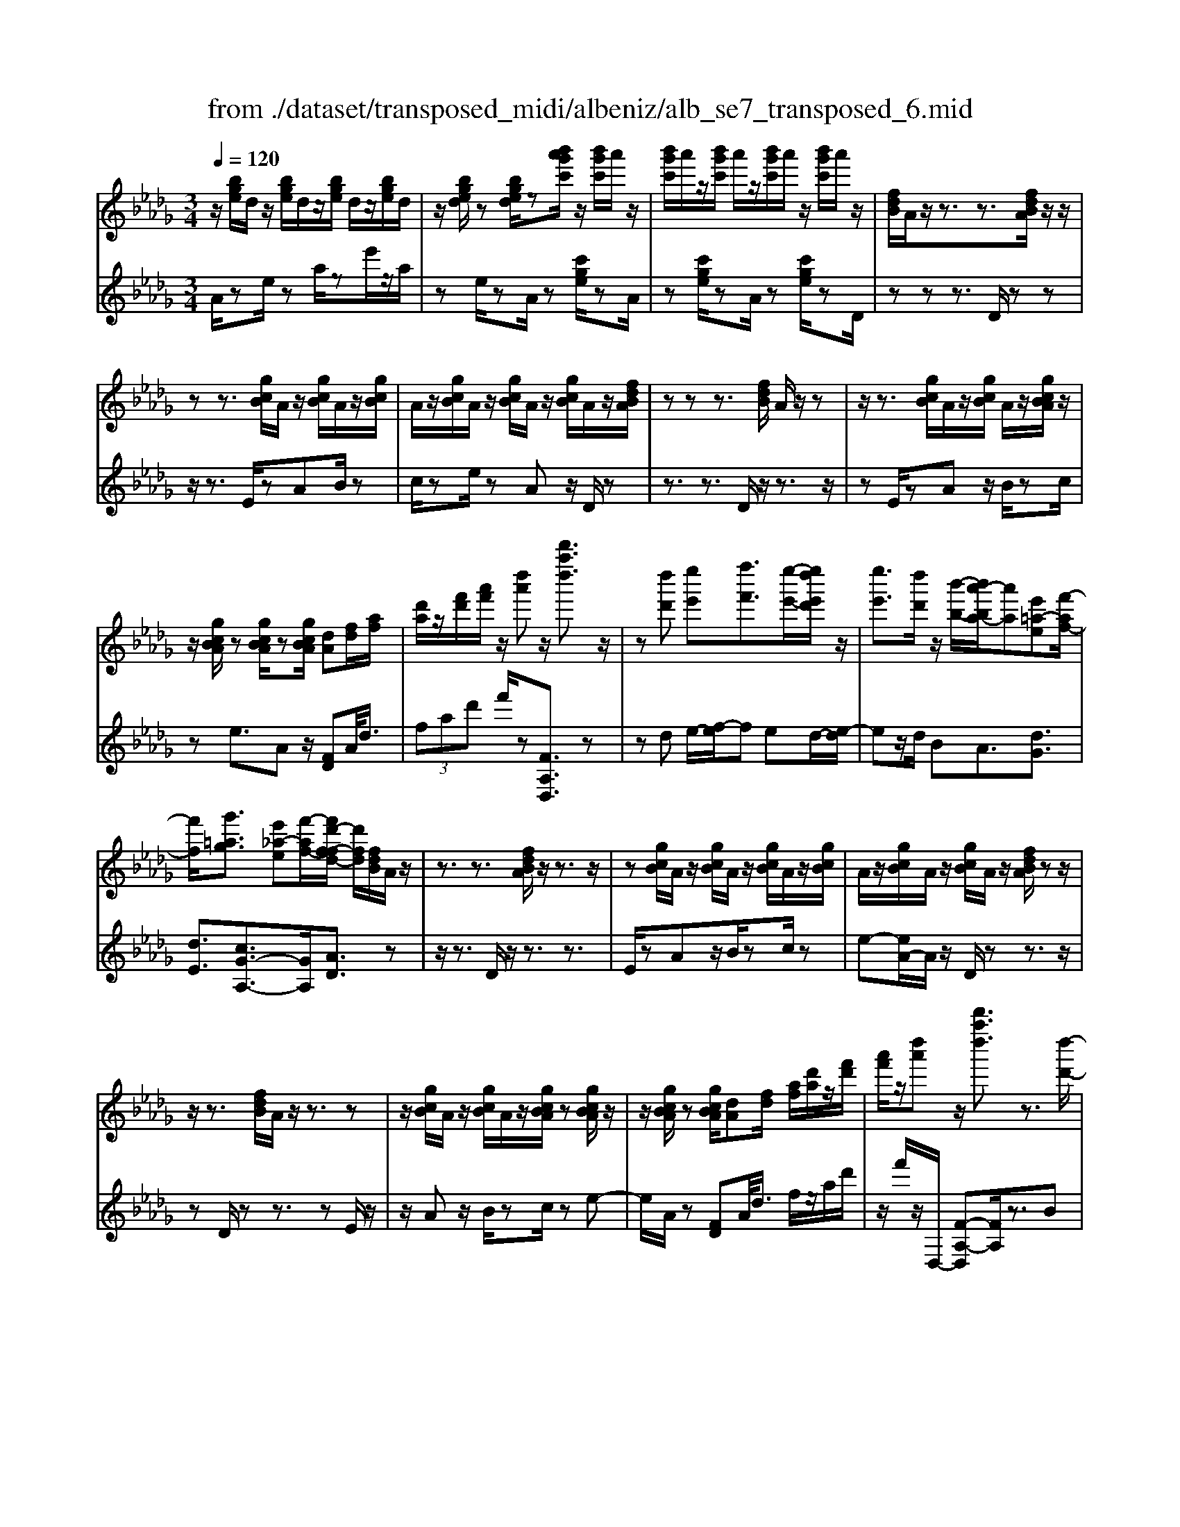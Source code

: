 X: 1
T: from ./dataset/transposed_midi/albeniz/alb_se7_transposed_6.mid
M: 3/4
L: 1/8
Q:1/4=120
K:Db % 5 flats
V:1
%%MIDI program 0
z/2[bge]/2d/2z/2 [bge]/2d/2z/2[bge]/2 d/2z/2[bge]/2d/2| \
z/2[bged]/2z [bged]/2z[b'a'g'c']/2 z/2[b'g'c']/2a'/2z/2| \
[b'g'c']/2a'/2z/2[b'g'c']/2 a'/2z/2[b'g'c']/2a'/2 z/2[b'g'c']/2a'/2z/2| \
[fdB]/2A/2z/2z3/2z3/2[fdBA]/2z/2z/2|
zz3/2[gcB]/2A/2z/2 [gcB]/2A/2z/2[gcB]/2| \
A/2z/2[gcB]/2A/2 z/2[gcB]/2A/2z/2 [gcB]/2A/2z/2[fdBA]/2| \
zz z3/2[fdB]/2 A/2z/2z| \
z/2z3/2 [gcB]/2A/2z/2[gcB]/2 A/2z/2[gcBA]/2z/2|
z/2[gcBA]/2z [gcBA]/2z[gcBA]/2 [dA][fd]/2[af]/2| \
[d'a]/2z/2[f'd']/2[a'f']/2 z/2[d''a']z/2 [d'''a''d'']3/2z/2| \
z[d''d'] [e''e'][f''f']3/2[e''-e'-]/2[e''d''e'd']/2z/2| \
[e''e']3/2[d''d']/2 z/2[b'-b-]/2[b'a'-ba-]/2[a'a][e'=a-e][f'-af-]/2|
[f'f]/2[g'=ag]3/2 [e'_a-e][f'-af-]/2[f'd'-f-fd-]/2 [d'fd]/2[fdB]/2A/2z/2| \
z3/2z3/2[fdBA]/2z/2 z3/2z/2| \
z[gcB]/2A/2 z/2[gcB]/2A/2z/2 [gcB]/2A/2z/2[gcB]/2| \
A/2z/2[gcB]/2A/2 z/2[gcB]/2A/2z/2 [fdBA]/2zz/2|
z/2z3/2 [fdB]/2A/2z/2z3/2z| \
z/2[gcB]/2A/2z/2 [gcB]/2A/2z/2[gcBA]/2 z[gcBA]/2z/2| \
z/2[gcBA]/2z [gcBA]/2[dA][fd]/2 [af]/2[d'a]/2z/2[f'd']/2| \
[a'f']/2z/2[d''a'] z/2[d'''a''d'']3/2 z3/2[d''-d'-]/2|
[d''d']/2[e''-e'-]/2[f''-e''f'-e']/2[f''f']z/2[e''e']/2[d''d']/2 z/2[e''e']3/2| \
[d''-d'-]/2[d''c''-d'c'-]/2[c''c']/2[b'b]3/2d- [c'-d-]/2[c'b-d-]/2[bd]| \
z/2[=g-d-]/2[e'-gd-]/2[e'd]/2 [c'c][cAFE]/2zzz/2| \
z[cAF]/2E/2 z/2z3/2 z3/2[d=GF]/2|
E/2z/2[d=GF]/2E/2 z/2[dGFE]/2z [dGFE]/2z[dGFE]/2| \
z/2[d=GF]/2E/2z/2 [cAF]/2E/2z/2z3/2z| \
z/2[cAF]/2E/2z/2 z3/2z3/2[d=GFE]/2z/2| \
[d=GF]/2E/2z/2[dGF]/2 E/2z/2[dGF]/2E/2 z/2[dGF]/2E/2z/2|
[d=GF]/2[A-E-E]/2[AE]/2z/2 [eccA]/2z/2[ae]/2[c'a]/2 z/2[e'c']/2[a'e'a]| \
z/2[a''c''a']3/2 z3/2[b'b][c''c'][d''-d'-]/2| \
[d''d'][e''e']/2[d''d']/2 z/2[c''c']3/2 [b'b][c''-c'-]/2[c''a'-c'a-]/2| \
[a'a][f'=b-f] [a'-ba-]/2[a'a]/2[g'_bg]3/2[e'a-e][f'-af-]/2|
[f'd'-f-fd-]/2[d'fd]/2[fdB]/2A/2 z/2z3/2 z3/2[fdBA]/2| \
z/2z3/2 z3/2[gcB]/2 A/2z/2[gcB]/2A/2| \
z/2[gcB]/2A/2z/2 [gcB]/2A/2z/2[gcB]/2 A/2z/2[gcB]/2A/2| \
z/2[fdBA]/2z zz3/2[fdB]/2A/2z/2|
z3/2z3/2[gcB]/2A/2 z/2[gcB]/2A/2z/2| \
[gcBA]/2z[gcBA]/2 z[gcBA]/2z[gcBA]/2[dA]| \
[fd]/2[af]/2[d'a]/2z/2 [f'd']/2[a'f']/2z/2[d''a']z/2[d'''-a''-d''-]| \
[d'''a''d'']/2z3/2 [dA]/2[ed]/2z/2[=ed]3/2[gd]/2[ed]/2|
z/2[ec]3/2 [=ag-][_a-g]/2[d'-a=e-]/2 [d'e][c'=g-e-]| \
[=e'-=ge]/2[e'-e'a-e-]/2[e'ae] [=bg_e]3/2z[a=ed]/2B/2z/2| \
z3/2z[a=e]/2[=ae]/2[=bf]3/2[c'f]/2z/2| \
[=bf]/2[=af]3/2 [=gc]/2z/2[fc]/2z/2 [=eB]3/2[b-f-]/2|
[c'-=bf-]/2[c'f]/2[=d'bf]3/2[a-fd-][a=e-d]/2 e/2z/2[c'=af]/2e/2| \
z/2z3/2 z/2[=ag=e]/2z/2[=bge]/2 [c'ge]3/2[bge]/2| \
z/2[=ag=e]/2[=gec]3/2[_gec][=g-e-c-]/2 [a-ge-ec-c]/2[aec]z/2| \
[=e-B-]/2[g-eB-]/2[gB]/2[=geB]3/2[_gdBGE]3/2z[_e=BA]/2|
G/2z/2z3/2z3/2 [=b=aB][d'd]/2[e'-e-]/2| \
[e'e]/2[d'-=a-e-]/2[d'=b-a=g-e-]/2[bge]/2 [b-=e-B-]/2[bge_eB]/2z/2[_a=e]/2 [ba]/2z/2[e'b]/2[a'e']/2| \
z/2[=b'-=e'-]/2[b'a'-e'b-]/2[a'b]/2 [b-e-]/2[ba-eB-]/2[aB]/2[_e'-=e-]/2 [_e'g-=e-]/2[ge]/2[b_eB]| \
z/2[=b'e'b]z3[B=G=E=D]/2z/2z/2|
zz3/2[=B=G=E]/2=D/2z/2 z3/2z/2| \
z[cG=E=D]/2z[cGED]/2z/2[cGE]/2 D/2z/2[cGE]/2D/2| \
z/2[cG=E]/2=D/2z/2 [cGE]/2D/2z/2[=B=GE]/2 D/2z/2z| \
z/2z3/2 [=B=G=E=D]/2z/2z3/2z3/2|
[cG=E]/2=D/2z/2[cGE]/2 D/2z/2[cGE]/2D/2 z/2[cGE]/2D/2z/2| \
[cG=E]/2=D/2z/2[cGE]/2 [=g'gD]/2z/2[=a'a]/2[=b'b]3/2[a'a]/2[g'g]/2| \
z/2[=a'a]3/2 [=g'g]/2[=d'd]/2[=bB]/2z/2 [ae]/2[_af]/2z/2[_bg]/2| \
[=ba]/2z/2[f'b]/2[=e'=d']/2 [b'd']/2z/2[=a'c']/2[e'_b]/2 z/2[_e'a]/2[_a'=b]/2z/2|
[=a'd']3/2[a'a]/2 [=b'b]/2z/2[c''-c'-] [c''b'c'b]/2z/2[a'a]/2[b'-b-]/2| \
[=b'b][=a'a]/2z/2 [=e'e]/2[c'c]/2[be]/2z/2 [_be]/2[=b=g]/2z/2[d'_b]/2| \
[=e'=d']/2z/2[=g'_d']/2[_g'e']/2 [=d''d']/2z/2[=g'b]/2[_g'=b]/2 z/2[_b'e']/2[=b'-d'-]| \
[=b'=d']/2[b'b]/2z/2[_d''d']/2 [=d''d']3/2[_d''d']/2 [b'b]/2z/2[d''-d'-]|
[d''d']/2[=b'b]/2[g'g]/2[=d'd]3/2[d''d']/2z/2 [=e''e']/2[f''f']3/2| \
[=e''e']/2[=d''d']/2z/2[e''e']3/2[d''d']/2[=a'a]/2 z/2[f'f]3/2| \
[f''f']/2[=g''g']/2[a''a']/2z/2 [b''b']/2[a''a']/2z/2[g''g']/2 [_g''g']/2z/2[f''f']/2[=d''d']/2| \
[=b'b]/2z/2[a'a]/2[f'f]/2 z/2[b'b]/2[a'a]/2z/2 [f'f]/2[=d'd]/2z/2[bB]/2|
[aA]/2[f'f]/2z/2[=d'd]/2 [=bB]/2z/2[aA]/2[fAF]/2 z/2[a-d-A-]/2[agdAG]/2z/2| \
[aA]/2[bgB]3/2 [aA]/2[gG]/2z/2[a=dA]3/2[gG]/2[fF]/2| \
z/2[=dD]3/2 [gG]/2[aA]/2[bgB]3/2[aA]/2z/2[gG]/2| \
[a=dA]3/2[gG]/2 [fF]/2z/2[dD]3/2[gG]/2[aA]/2z/2|
[bgB]3/2[aA]/2 [gG]/2[b=e-B]/2e/2-[c'ec]/2 [d'e-d]3/2[c'e-c]/2| \
=e/2-[beB]/2[afdA]/2[bB]/2 z/2[c'fc]/2[d'd]/2z/2 [_e'e]/2[f'f]/2z/2[g'c'g]/2| \
[=g'g]/2z/2[a'_g'c'a]/2[=a'a]/2 z/2[b'g'b]/2[c''c']/2z/2 [d''-_a'-d'-]/2[e''d''a'e'd']/2z/2[f''-a'-f'-]/2| \
[f''a'f'][e''e']/2[d''d']/2 z/2[e''=a'e']3/2 [d''d']/2[=b'b]/2z/2[a'-d'-a-]/2|
[=a'd'a][_a'f'd'a]/2[b'b]/2 z/2[c''f'c']3/2 [b'b]/2[a'a]/2[g'-=a-g-]| \
[g'-=a-g-]3[g'ag]/2[d''_a'd'][e''e']/2[f''-a'-f'-]| \
[f''a'f']/2[e''e']/2[d''d']/2z/2 [e''=a'e']3/2[d''d']/2 [=b'b]/2z/2[a'-d'-a-]| \
[=a'd'a]/2[_a'f'd'a]/2[b'b]/2z/2 [c''-f'-c'-][c''b'f'c'b]/2z/2 [a'a]/2[g'-=a-g-]3/2|
[g'=ag]3z/2[fdB]/2 _A/2z/2z| \
z/2z3/2 [a'g'c'a]/2[b'b]/2z/2[c''c']/2 [b'b]/2z/2[a'a]| \
z/2[fdBA]/2z/2z3/2z3/2[a'g'c'a]/2z/2[b'b]/2| \
[c''c']/2[b'b]/2z/2[a'a]/2 z[fdBA]/2zzz/2|
z[=a=eA]/2z/2 [=bB]/2[d'd]/2z/2[=d'ad]/2 [e'e]/2z/2[f'af]/2[g'g]/2| \
z/2[=a'a]/2[=d''d']/2z/2 [g''g']/2[a''a']/2z [_AG]/2z/2[BG]/2[cG]/2| \
z/2[BG]/2[AG]/2z[fdB]/2A/2z/2 z3/2z/2| \
z[a'g'c'a]/2[b'b]/2 z/2[c''c']/2[b'b]/2z/2 [a'a]z/2[fdBA]/2|
z/2z3/2 z3/2[a'g'c'a]/2 [b'b]/2z/2[c''c']/2[b'b]/2| \
z/2[a'a]/2z [fdBA]/2z/2z3/2z3/2| \
[=a=eA]/2z/2[=bB]/2[d'd]/2 z/2[=d'ad]/2[e'e]/2z/2 [f'af]/2[g'g]/2[a'a]/2z/2| \
[=d''d']/2[g''g']/2z/2[=a''a']/2 z[_AG]/2z/2 [BG]/2[cG]/2z/2[BG]/2|
[AG]/2z/2[dF]/2[d''a'f']/2 d'/2z/2[d''a'f']/2d'/2 z/2[d''a'f']/2d'/2z/2| \
[d''a'f']/2d'/2z/2[d''a'f']/2 d'/2z/2[d''a'f'd']/2z/2 [=e''=g'e']/2[=aed]/2A/2z/2| \
[=a=ed]/2A/2z/2[aed]/2 A/2z/2[aed]/2A/2 z/2[aed]/2A/2z/2| \
[=a=edA]/2z/2[d'_afd]/2[d''a'f']/2 d'/2z/2[d''a'f']/2d'/2 z/2[d''a'f']/2d'/2z/2|
[d''a'f']/2d'/2z/2[d''a'f']/2 d'/2z/2[d''a'f'd']/2z/2 [f''d''b'f']/2[bfd]/2B/2z/2| \
[bfd]/2B/2z/2[bfd]/2 B/2z/2[bfd]/2B/2 z/2[bfd]/2[b'g'd'bB]/2z/2| \
[d''b'g'd']/2z/2[f''d''a'f']/2[gdB]/2 A/2z/2[age]/2d/2 z/2[f'd'b]/2a/2z/2| \
[a'g'e']/2d'/2z/2[f''d''b']/2 a'/2z/2[a''g''e'']/2d''/2 z2|
z[d''=a'g'd'] z/2[f''d''_a'f']z2z/2| \
z[d'''-a''-d''-]/2
V:2
%%clef treble
%%MIDI program 0
A/2ze/2 za/2ze'/2z/2a/2| \
ze/2zA/2z [c'ge]/2zA/2| \
z[c'ge]/2zA/2z [c'ge]/2zD/2| \
zz z3/2D/2 zz|
z/2z3/2 E/2zAB/2z| \
c/2ze/2 zA z/2D/2z| \
z3/2z3/2D/2z/2 z3/2z/2| \
zE/2zAz/2 B/2zc/2|
ze3/2Az/2 [FD]A/2<d/2| \
 (3fad' f'/2z[FA,D,]3/2z| \
zd e/2-[f-e]/2f ed/2-[e-d]/2| \
ez/2d/2 BA3/2[dG]3/2|
[dE]3/2[cG-A,-]3/2[GA,]/2[AD]3/2z| \
z/2z3/2 D/2z/2z3/2z3/2| \
E/2zAz/2B/2zc/2z| \
e-[eA-]/2A/2 z/2D/2z z3/2z/2|
zD/2zz3/2 zE/2z/2| \
z/2Az/2 B/2zc/2 ze-| \
e/2A/2z [FD]A/2<d/2 f/2z/2a/2d'/2| \
z/2f'/2z/2D,/2- [F-A,-D,][FA,]/2z3/2B|
c/2-[d-c]/2d z/2c/2B c>B| \
FD3/2[A-B,-]3/2 [a'AB,]3/2[B-E-]/2| \
[BE]z/2[EA,]3/2z3/2z3/2| \
A,/2zzz3/2 =G,/2zE/2|
zF/2z=G/2z B/2zE/2| \
zA,/2z/2 z3/2z3/2A,/2z/2| \
z/2z3/2 z3/2B,/2 zE/2z/2| \
F/2z=G/2 zB/2zE/2z|
[CA,]E/2<A/2  (3cea A/2-[c'-e-A]/2[c'e]/2z/2| \
[A,A,,]3/2z3/2g a/2-[b-a]/2b| \
z/2c'/2b a>g af-| \
f/2[=dA-B,-][B-AB,]/2 [eBE]3/2[G-A,-]/2 [cGA,]3/2[A-_D-]/2|
[AD-]/2D/2z3/2z3/2 D/2zz/2| \
z/2z3/2 E/2zAz/2B/2z/2| \
z/2c/2z  (3e2A2D2| \
z3/2z3/2D/2zz3/2|
z3/2E/2 zA B/2zc/2| \
ze3/2Az/2 [FD]A/2<d/2| \
f/2z/2a/2d'<f'D,/2- [F-A,-D,][FA,]/2z/2| \
z[=ED]/2[GD]/2 z/2[AD]3/2 [=AD]/2[_AD]/2z/2[G-D-]/2|
[GD][cD]3/2[dD]3/2 [cC-][B-C]/2[=B-_B=B,-]/2| \
[=BB,][=AB,]3/2=Ez/2 b/2zB,/2-| \
=B,[B=E]/2z/2 [cE]/2[=dE]3/2 [eE]/2z/2[dE]/2[c-E-]/2| \
[c=E][=BE]/2z/2 [=AE]/2[_AE]3/2 =d=A|
A3/2=E3/2=A z/2e'/2z| \
=e>c =B/2z/2=A>Bc/2z/2| \
=B3/2=A=G/2-[G_G-]/2G[GC]3/2| \
c'3/2d'-[d'G,-G,,-]/2[G,G,,]/2[=B,,B,,,]z/2g/2z/2|
z/2G,3/2 [=B,=E,]3/2=A/2 zB,,| \
z/2[A=B,=E,] (3_B=Bea/2 b/2z/2[ad]| \
z/2d'3/2 [B-G][BG,-]/2[=B,-G,]/2 B,/2z/2B,,| \
z2 =G,/2zz3/2z|
z/2=G,/2z z3/2z=A,/2z| \
=Dz/2=E3/2G/2z=A3/2| \
=Dz/2=G,/2 zz z3/2G,/2| \
zz3/2z3/2 =A,/2z=D/2-|
=D/2=E/2z G/2z=A3/2D| \
z/2 (3=B=d=g_g/2z/2 (3f=e_e_d/2| \
=d/2z/2 (3=B=GF (3=E_d=d=A/2z/2| \
A/2=E/2z/2=A/2- [=gA-]/2A/2-[_gA-]/2[fA-]/2 A/2-[e-A]/2[e-E]/2[ec]/2|
z/2 (3=e=a_a (3=g_gf_e/2z/2=e/2| \
c/2z/2=A/2 (3=G_G=d=e/2 z/2=B/2_B/2z/2| \
 (3G=B=e =d/2z/2 (3=g_gGd/2g/2| \
z/2 (3=b_b=a (3_a=gf_g/2z/2=d/2|
=B/2z/2 (3Gf=a (3=d'_d'c'b/2z/2| \
 (3ba=a f/2z/2 (3=dAd'=e'/2f'/2| \
z/2 (3=g'f'=e' (3_e'=d'=ba/2z/2f/2| \
=d/2z/2 (3afd (3=BAFd/2z/2|
 (3=BAF =D/2z/2B,/2-[B,G,,]/2 z/2_D,/2=D,/2z/2| \
 (3D,G,B,  (3=B,D=D B,/2z/2F/2G/2| \
z/2 (3G,,D,=D, (3_D,G,B,=B,/2z/2D/2| \
 (3=D=B,F G/2z/2 (3G,,_D,=D,_D,/2z/2|
 (3G,B,=G,  (3E=EG B/2z/2d/2A,/2| \
z[dAF]/2zA,/2z A,,/2z[gcA]/2| \
z[A,A,,]3/2D,[FA,]3/2[FA,]/2D,/2| \
[FA,]/2z/2D,/2[G=A,]3/2[GA,]/2z/2 D,/2[GA,]/2D,/2z/2|
[FA,]3/2[FA,]/2 D,/2z/2[FA,]/2D,/2 z/2[=AC]3/2| \
[=AC]/2D,/2z/2[AC]/2 D,[F_A,]3/2[FA,]/2D,/2[FA,]/2| \
z/2D,/2[G=A,]3/2[GA,]/2z/2D,/2 [GA,]/2D,/2z/2[F-_A,-]/2| \
[FA,][FA,]/2D,/2 z/2[FA,]/2D,/2z/2 [=AC]3/2[AC]/2|
D,/2[=AC]/2z/2D/2 zz3/2zE/2| \
z/2[gcA]3/2 [gcA]/2A,/2z/2[g-c-A-]/2 [gcAD]/2zz/2| \
zz3/2E/2[gcA]3/2[gcA]/2z/2A,/2| \
[gcA]/2D/2z z3/2z3/2D,-|
D,/2[=G=A,]3/2 A,,3/2=D,3/2[_G-A,-]| \
[G=A,]/2=D,>_A,zz/2 zz| \
z/2D/2z z3/2z3/2E/2[g-c-A-]/2| \
[gcA][gcA]/2A,/2 z/2[g-c-A-]/2[gcAD]/2zz3/2|
z3/2E/2 [gcA]3/2[gcA]/2 z/2A,/2[gcA]/2D/2| \
zz3/2z3/2 D,3/2[=G-=A,-]/2| \
[=G=A,]A,,3/2=D,3/2 [_GA,]3/2D,/2-| \
=D,A,/2-A,-A,/2-A,- A,-A,/2[A,-_D,-]/2|
[A,D,]/2z/2e'/2ze'/2z e'/2ze'/2| \
ze'/2z[D=A,D,]z/2 =B/2zB/2| \
z=B/2zB/2z B/2z[D-A,-D,-]/2| \
[DA,D,]/2z/2e'/2ze'/2z e'/2ze'/2|
ze'/2z[B,F,B,,]z/2 c/2zc/2| \
zc/2zc/2z [GDG,]/2[GDG,]/2z/2[D-A,-D,-]/2| \
[DA,D,]/2z/2A/2zd/2z a/2zd'/2| \
za'/2zd''z2[G-D-G,-]/2|
[GDG,]/2z/2[FA,D,] z3z/2[f-A-D-]/2|

